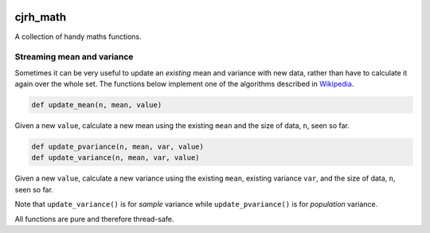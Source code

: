 .. image:: https://travis-ci.org/cjrh/cjrh_math.svg?branch=master
    :target: https://travis-ci.org/cjrh/cjrh_math

.. image:: https://coveralls.io/repos/github/cjrh/cjrh_math/badge.svg?branch=master
    :target: https://coveralls.io/github/cjrh/cjrh_math?branch=master

.. image:: https://img.shields.io/pypi/pyversions/cjrh_math.svg
    :target: https://pypi.python.org/pypi/cjrh_math

.. image:: https://img.shields.io/github/tag/cjrh/cjrh_math.svg
    :target: https://img.shields.io/github/tag/cjrh/cjrh_math.svg

.. image:: https://img.shields.io/badge/install-pip%20install%20cjrh_math-ff69b4.svg
    :target: https://img.shields.io/badge/install-pip%20install%20cjrh_math-ff69b4.svg

.. image:: https://img.shields.io/pypi/v/cjrh_math.svg
    :target: https://img.shields.io/pypi/v/cjrh_math.svg

.. image:: https://img.shields.io/badge/calver-YYYY.MM.MINOR-22bfda.svg
    :target: http://calver.org/


cjrh_math
======================

A collection of handy maths functions.

Streaming mean and variance
---------------------------

Sometimes it can be very useful to update an *existing* mean and variance
with new data, rather than have to calculate it again over the whole set.
The functions below implement one of the algorithms described
in `Wikipedia <https://en.wikipedia.org/wiki/Standard_deviation#Rapid_calculation_methods>`_.

.. code-block:: python

    def update_mean(n, mean, value)

Given a new ``value``, calculate a new mean using the existing ``mean`` and
the size of data, ``n``, seen so far.

.. code-block:: python

    def update_pvariance(n, mean, var, value)
    def update_variance(n, mean, var, value)

Given a new ``value``, calculate a new variance using the existing ``mean``,
existing variance ``var``, and the size of data, ``n``, seen so far.

Note that ``update_variance()`` is for *sample* variance while
``update_pvariance()`` is for *population* variance.

All functions are pure and therefore thread-safe.
